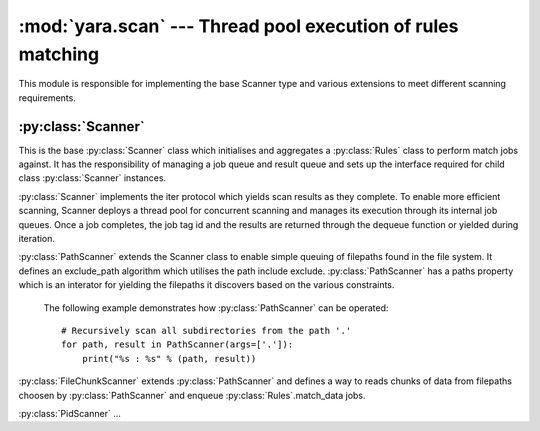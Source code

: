 :mod:`yara.scan` --- Thread pool execution of rules matching 
============================================================

.. module:: yara.scan
    :synopsis: Compile and test YARA against data
.. moduleauthor:: Michael Dorman <mjdorma@gmail.com>
.. sectionauthor:: Michael Dorman <mjdorma@gmail.com>


This module is responsible for implementing the base Scanner type and various extensions to meet different scanning requirements.


:py:class:`Scanner`  
---------------------------
 
.. py:class:: Scanner([rules_rootpath,\
                       whitelist,blacklist,\
                       rule_filepath,
                       thread_pool,
                       externals])

This is the base :py:class:`Scanner` class which initialises and aggregates a :py:class:`Rules` class to perform match jobs against.  It has the responsibility of managing a job queue and result queue and sets up the interface required for child class :py:class:`Scanner` instances.

:py:class:`Scanner` implements the iter protocol which yields scan results as they complete.  To enable more efficient scanning, Scanner deploys a thread pool for concurrent scanning and manages its execution through its internal job queues. Once a job completes, the job tag id and the results are returned through the dequeue function or yielded during iteration. 


.. py:class:: PathScanner([args, \
                     recurse_dirs,\
                     path_end_include, path_end_exclude,\
                     path_contains_include, path_contains_exclude,\
                     rules_rootpath,\
                     **scanner_kwargs])

:py:class:`PathScanner` extends the Scanner class to enable simple queuing of filepaths found in the file system. It defines an exclude_path algorithm which utilises the path include exclude. :py:class:`PathScanner` has a paths property which is an interator for yielding the filepaths it discovers based on the various constraints. 


    The following example demonstrates how :py:class:`PathScanner` can be
    operated:: 

        # Recursively scan all subdirectories from the path '.'
        for path, result in PathScanner(args=['.']):
            print("%s : %s" % (path, result))


.. py:class:: FileChunkScanner([ file_chunk_size, \
                                 file_readahead_limit, \
                                 **path_scanner_kwargs])

:py:class:`FileChunkScanner` extends :py:class:`PathScanner` and defines a way to reads chunks of data from filepaths choosen by :py:class:`PathScanner` and enqueue :py:class:`Rules`.match_data jobs. 


.. py:class:: PidScanner([args, **scanner_kwargs])
:py:class:`PidScanner` ... 


